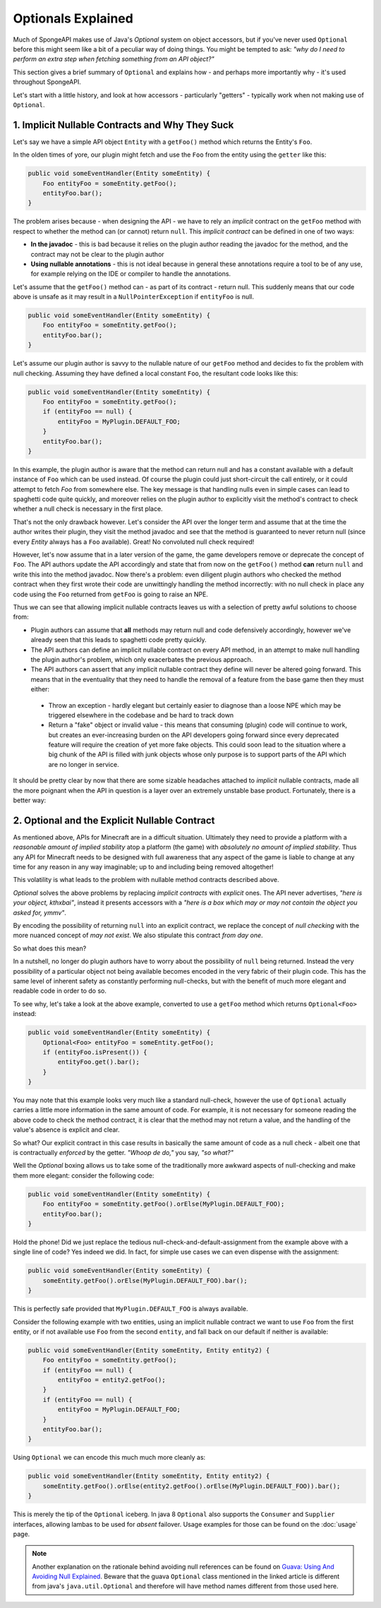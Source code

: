 ===================
Optionals Explained
===================

Much of SpongeAPI makes use of Java's `Optional` system on object accessors, but if you've never used ``Optional``
before this might seem like a bit of a peculiar way of doing things. You might be tempted to ask:
*"why do I need to perform an extra step when fetching something from an API object?"*

This section gives a brief summary of ``Optional`` and explains how - and perhaps more importantly why -
it's used throughout SpongeAPI.

Let's start with a little history, and look at how accessors - particularly "getters" - typically work when not making
use of ``Optional``.

1. Implicit Nullable Contracts and Why They Suck
================================================

Let's say we have a simple API object ``Entity`` with a ``getFoo()`` method which returns the Entity's ``Foo``.

.. image:: /images/optionals1.png

In the olden times of yore, our plugin might fetch and use the ``Foo`` from the entity using the ``getter`` like this:

.. code-block:: java

    public void someEventHandler(Entity someEntity) {
        Foo entityFoo = someEntity.getFoo();
        entityFoo.bar();
    }

The problem arises because - when designing the API - we have to rely an *implicit* contract on the ``getFoo`` method
with respect to whether the method can (or cannot) return ``null``. This *implicit contract* can be defined in one of
two ways:

* **In the javadoc** - this is bad because it relies on the plugin author reading the javadoc for the method, and the contract may not be clear to the plugin author
* **Using nullable annotations** - this is not ideal because in general these annotations require a tool to be of any use, for example relying on the IDE or compiler to handle the annotations.

.. image:: /images/optionals2.png

Let's assume that the ``getFoo()`` method can - as part of its contract - return null. This suddenly means that our
code above is unsafe as it may result in a ``NullPointerException`` if ``entityFoo`` is null.

.. code-block:: java

    public void someEventHandler(Entity someEntity) {
        Foo entityFoo = someEntity.getFoo();
        entityFoo.bar();
    }

Let's assume our plugin author is savvy to the nullable nature of our ``getFoo`` method and decides to fix the problem
with null checking. Assuming they have defined a local constant ``Foo``, the resultant code looks like this:


.. code-block:: java

    public void someEventHandler(Entity someEntity) {
        Foo entityFoo = someEntity.getFoo();
        if (entityFoo == null) {
            entityFoo = MyPlugin.DEFAULT_FOO;
        }
        entityFoo.bar();
    }

In this example, the plugin author is aware that the method can return null and has a constant available with a
default instance of ``Foo`` which can be used instead. Of course the plugin could just short-circuit the call entirely,
or it could attempt to fetch `Foo` from somewhere else. The key message is that handling nulls even in simple cases
can lead to spaghetti code quite quickly, and moreover relies on the plugin author to explicitly visit the method's
contract to check whether a null check is necessary in the first place.

That's not the only drawback however. Let's consider the API over the longer term and assume that at the time the author
writes their plugin, they visit the method javadoc and see that the method is guaranteed to never return null
(since every `Entity` always has a ``Foo`` available). Great! No convoluted null check required!

However, let's now assume that in a later version of the game, the game developers remove or deprecate the concept of
``Foo``. The API authors update the API accordingly and state that from now on the ``getFoo()`` method
**can** return ``null`` and write this into the method javadoc. Now there's a problem: even diligent plugin authors who
checked the method contract when they first wrote their code are unwittingly handling the method incorrectly: with no
null check in place any code using the ``Foo`` returned from ``getFoo`` is going to raise an NPE.

Thus we can see that allowing implicit nullable contracts leaves us with a selection of pretty awful solutions to
choose from:

* Plugin authors can assume that **all** methods may return null and code defensively accordingly, however we've already seen that this leads to spaghetti code pretty quickly.
* The API authors can define an implicit nullable contract on every API method, in an attempt to make null handling the plugin author's problem, which only exacerbates the previous approach.
* The API authors can assert that any implicit nullable contract they define will never be altered going forward. This means that in the eventuality that they need to handle the removal of a feature from the base game then they must either:

 * Throw an exception - hardly elegant but certainly easier to diagnose than a loose NPE which may be triggered elsewhere in the codebase and be hard to track down
 * Return a "fake" object or invalid value - this means that consuming (plugin) code will continue to work, but creates an ever-increasing burden on the API developers going forward since every deprecated feature will require the creation of yet more fake objects. This could soon lead to the situation where a big chunk of the API is filled with junk objects whose only purpose is to support parts of the API which are no longer in service.

It should be pretty clear by now that there are some sizable headaches attached to *implicit* nullable contracts, made
all the more poignant when the API in question is a layer over an extremely unstable base product. Fortunately,
there is a better way:

2. Optional and the Explicit Nullable Contract
==============================================

As mentioned above, APIs for Minecraft are in a difficult situation. Ultimately they need to provide a platform with
a *reasonable amount of implied stability* atop a platform (the game) with *absolutely no amount of implied stability*.
Thus any API for Minecraft needs to be designed with full awareness that any aspect of the game is liable to change at
any time for any reason in any way imaginable; up to and including being removed altogether!

This volatility is what leads to the problem with nullable method contracts described above.

`Optional` solves the above problems by replacing *implicit contracts* with *explicit* ones. The API never advertises,
*"here is your object, kthxbai"*, instead it presents accessors with a
*"here is a box which may or may not contain the object you asked for, ymmv"*.

.. image:: /images/optionals3.png

By encoding the possibility of returning ``null`` into an explicit contract, we replace the concept of
*null checking* with the more nuanced concept of *may not exist*. We also stipulate this contract *from day one*.

So what does this mean?

In a nutshell, no longer do plugin authors have to worry about the possibility of ``null`` being returned. Instead the
very possibility of a particular object not being available becomes encoded in the very fabric of their plugin code.
This has the same level of inherent safety as constantly performing null-checks, but with the benefit of much more
elegant and readable code in order to do so.

To see why, let's take a look at the above example, converted to use a ``getFoo`` method which returns
``Optional<Foo>`` instead:

.. code-block:: java

    public void someEventHandler(Entity someEntity) {
        Optional<Foo> entityFoo = someEntity.getFoo();
        if (entityFoo.isPresent()) {
            entityFoo.get().bar();
        }
    }

You may note that this example looks very much like a standard null-check, however the use of ``Optional`` actually
carries a little more information in the same amount of code. For example, it is not necessary for someone reading
the above code to check the method contract, it is clear that the method may not return a value, and the handling
of the value's absence is explicit and clear.

So what? Our explicit contract in this case results in basically the same amount of code as a null check - albeit
one that is contractually *enforced* by the getter. *"Whoop de do,"* you say, *"so what?"*

Well the `Optional` boxing allows us to take some of the traditionally more awkward aspects of null-checking and
make them more elegant: consider the following code:

.. code-block:: java

    public void someEventHandler(Entity someEntity) {
        Foo entityFoo = someEntity.getFoo().orElse(MyPlugin.DEFAULT_FOO);
        entityFoo.bar();
    }

Hold the phone! Did we just replace the tedious null-check-and-default-assignment from the example above with a
single line of code? Yes indeed we did. In fact, for simple use cases we can even dispense with the assignment:

.. code-block:: java

    public void someEventHandler(Entity someEntity) {
        someEntity.getFoo().orElse(MyPlugin.DEFAULT_FOO).bar();
    }

This is perfectly safe provided that ``MyPlugin.DEFAULT_FOO`` is always available.

Consider the following example with two entities, using an implicit nullable contract we want to use ``Foo`` from the
first entity, or if not available use ``Foo`` from the second ``entity``, and fall back on our default if neither is
available:

.. code-block:: java

    public void someEventHandler(Entity someEntity, Entity entity2) {
        Foo entityFoo = someEntity.getFoo();
        if (entityFoo == null) {
            entityFoo = entity2.getFoo();
        }
        if (entityFoo == null) {
            entityFoo = MyPlugin.DEFAULT_FOO;
        }
        entityFoo.bar();
    }

Using ``Optional`` we can encode this much much more cleanly as:

.. code-block:: java

    public void someEventHandler(Entity someEntity, Entity entity2) {
        someEntity.getFoo().orElse(entity2.getFoo().orElse(MyPlugin.DEFAULT_FOO)).bar();
    }

This is merely the tip of the ``Optional`` iceberg. In java 8 ``Optional`` also supports the ``Consumer`` and
``Supplier`` interfaces, allowing lambas to be used for *absent* failover. Usage examples for those can be found on the
:doc:`usage` page.

.. note::

    Another explanation on the rationale behind avoiding null references can be found on
    `Guava: Using And Avoiding Null Explained <https://github.com/google/guava/wiki/UsingAndAvoidingNullExplained/>`_.
    Beware that the guava ``Optional`` class mentioned in the linked article is different from java's
    ``java.util.Optional`` and therefore will have method names different from those used here.
